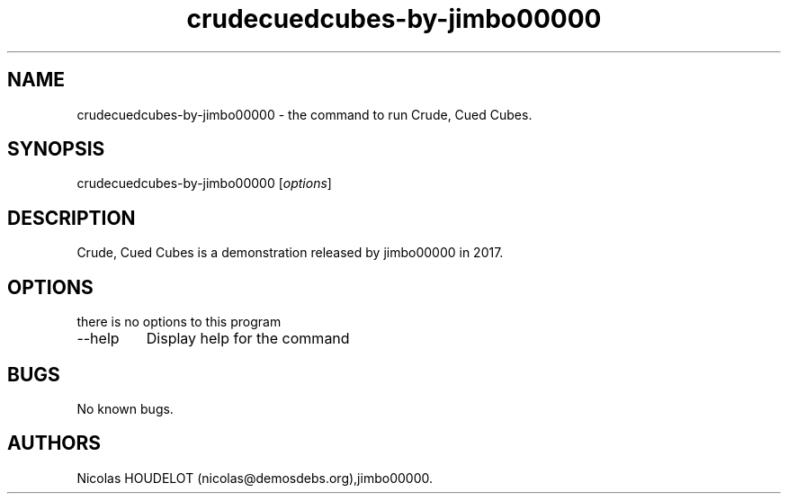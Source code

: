 .\" Automatically generated by Pandoc 2.9.2.1
.\"
.TH "crudecuedcubes-by-jimbo00000" "6" "2023-11-19" "Crude, Cued Cubes User Manuals" ""
.hy
.SH NAME
.PP
crudecuedcubes-by-jimbo00000 - the command to run Crude, Cued Cubes.
.SH SYNOPSIS
.PP
crudecuedcubes-by-jimbo00000 [\f[I]options\f[R]]
.SH DESCRIPTION
.PP
Crude, Cued Cubes is a demonstration released by jimbo00000 in 2017.
.SH OPTIONS
.PP
there is no options to this program
.TP
--help
Display help for the command
.SH BUGS
.PP
No known bugs.
.SH AUTHORS
Nicolas HOUDELOT (nicolas\[at]demosdebs.org),jimbo00000.
